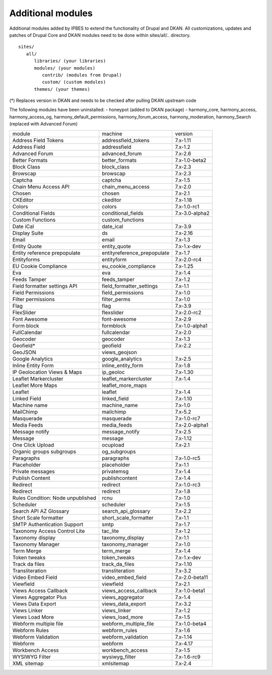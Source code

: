 Additional modules
~~~~~~~~~~~~~~~~~~

Additional modules added by IPBES to extend the functionality of Drupal and DKAN. All customizations, updates and patches of Drupal Core and DKAN modules need to be done within sites/all/.. directory. ::

   sites/
      all/
         libraries/ (your libraries)
         modules/ (your modules)
            contrib/ (modules from Drupal)
            custom/ (custom modules)
         themes/ (your themes)

(*) Replaces version in DKAN and needs to be checked after pulling DKAN upstream code

The following modules have been uninstalled:
- honeypot (added to DKAN package)
- harmony_core, harmony_access, harmony_access_og, harmony_default_permissions, harmony_forum_access, harmony_moderation, harmony_Search (replaced with Advanced Forum)

+-----------------------------------+-----------------------------+----------------+
| module                            | machine                     | version        |
+-----------------------------------+-----------------------------+----------------+
| Address Field Tokens              | addressfield_tokens         | 7.x-1.11       |
+-----------------------------------+-----------------------------+----------------+
| Address Field                     | addressfield                | 7.x-1.2        |
+-----------------------------------+-----------------------------+----------------+
| Advanced Forum                    | advanced_forum              | 7.x-2.6        |
+-----------------------------------+-----------------------------+----------------+
| Better Formats                    | better_formats              | 7.x-1.0-beta2  |
+-----------------------------------+-----------------------------+----------------+
| Block Class                       | block_class                 | 7.x-2.3        |
+-----------------------------------+-----------------------------+----------------+
| Browscap                          | browscap                    | 7.x-2.3        |
+-----------------------------------+-----------------------------+----------------+
| Captcha                           | captcha                     | 7.x-1.5        |
+-----------------------------------+-----------------------------+----------------+
| Chain Menu Access API             | chain_menu_access           | 7.x-2.0        |
+-----------------------------------+-----------------------------+----------------+
| Chosen                            | chosen                      | 7.x-2.1        |
+-----------------------------------+-----------------------------+----------------+
| CKEditor                          | ckeditor                    | 7.x-1.18       |
+-----------------------------------+-----------------------------+----------------+
| Colors                            | colors                      | 7.x-1.0-rc1    |
+-----------------------------------+-----------------------------+----------------+
| Conditional Fields                | conditional_fields          | 7.x-3.0-alpha2 |
+-----------------------------------+-----------------------------+----------------+
| Custom Functions                  | custom_functions            |                |
+-----------------------------------+-----------------------------+----------------+
| Date iCal                         | date_ical                   | 7.x-3.9        |
+-----------------------------------+-----------------------------+----------------+
| Display Suite                     | ds                          | 7.x-2.16       |
+-----------------------------------+-----------------------------+----------------+
| Email                             | email                       | 7.x-1.3        |
+-----------------------------------+-----------------------------+----------------+
| Entity Quote                      | entity_quote                | 7.x-1.x-dev    |
+-----------------------------------+-----------------------------+----------------+
| Entity reference prepopulate      | entityreference_prepopulate | 7.x-1.7        |
+-----------------------------------+-----------------------------+----------------+
| Entityforms                       | entityform                  | 7.x-2.0-rc4    |
+-----------------------------------+-----------------------------+----------------+
| EU Cookie Compliance              | eu_cookie_compliance        | 7.x-1.25       |
+-----------------------------------+-----------------------------+----------------+
| Eva                               | eva                         | 7.x-1.4        |
+-----------------------------------+-----------------------------+----------------+
| Feeds Tamper                      | feeds_tamper                | 7.x-1.2        |
+-----------------------------------+-----------------------------+----------------+
| Field formatter settings API      | field_formatter_settings    | 7.x-1.1        |
+-----------------------------------+-----------------------------+----------------+
| Field Permissions                 | field_permissions           | 7.x-1.0        |
+-----------------------------------+-----------------------------+----------------+
| Filter permissions                | filter_perms                | 7.x-1.0        |
+-----------------------------------+-----------------------------+----------------+
| Flag                              | flag                        | 7.x-3.9        |
+-----------------------------------+-----------------------------+----------------+
| FlexSlider                        | flexslider                  | 7.x-2.0-rc2    |
+-----------------------------------+-----------------------------+----------------+
| Font Awesome                      | font-awesome                | 7.x-2.9        |
+-----------------------------------+-----------------------------+----------------+
| Form block                        | formblock                   | 7.x-1.0-alpha1 |
+-----------------------------------+-----------------------------+----------------+
| FullCalendar                      | fullcalendar                | 7.x-2.0        |
+-----------------------------------+-----------------------------+----------------+
| Geocoder                          | geocoder                    | 7.x-1.3        |
+-----------------------------------+-----------------------------+----------------+
| Geofield*                         | geofield                    | 7.x-2.2        |
+-----------------------------------+-----------------------------+----------------+
| GeoJSON                           | views_geojson               |                |
+-----------------------------------+-----------------------------+----------------+
| Google Analytics                  | google_analytics            | 7.x-2.5        |
+-----------------------------------+-----------------------------+----------------+
| Inline Entity Form                | inline_entity_form          | 7.x-1.8        |
+-----------------------------------+-----------------------------+----------------+
| IP Geolocation Views & Maps       | ip_geoloc                   | 7.x-1.30       |
+-----------------------------------+-----------------------------+----------------+
| Leaflet Markercluster             | leaflet_markercluster       | 7.x-1.4        |
+-----------------------------------+-----------------------------+----------------+
| Leaflet More Maps                 | leaflet_more_maps           |                |
+-----------------------------------+-----------------------------+----------------+
| Leaflet                           | leaflet                     | 7.x-1.4        |
+-----------------------------------+-----------------------------+----------------+
| Linked Field                      | linked_field                | 7.x-1.10       |
+-----------------------------------+-----------------------------+----------------+
| Machine name                      | machine_name                | 7.x-1.0        |
+-----------------------------------+-----------------------------+----------------+
| MailChimp                         | mailchimp                   | 7.x-5.2        |
+-----------------------------------+-----------------------------+----------------+
| Masquerade                        | masquerade                  | 7.x-1.0-rc7    |
+-----------------------------------+-----------------------------+----------------+
| Media Feeds                       | media_feeds                 | 7.x-2.0-alpha1 |
+-----------------------------------+-----------------------------+----------------+
| Message notify                    | message_notify              | 7.x-2.5        |
+-----------------------------------+-----------------------------+----------------+
| Message                           | message                     | 7.x-1.12       |
+-----------------------------------+-----------------------------+----------------+
| One Click Upload                  | ocupload                    | 7.x-2.1        |
+-----------------------------------+-----------------------------+----------------+
| Organic groups subgroups          | og_subgroups                |                |
+-----------------------------------+-----------------------------+----------------+
| Paragraphs                        | paragraphs                  | 7.x-1.0-rc5    |
+-----------------------------------+-----------------------------+----------------+
| Placeholder                       | placeholder                 | 7.x-1.1        |
+-----------------------------------+-----------------------------+----------------+
| Private messages                  | privatemsg                  | 7.x-1.4        |
+-----------------------------------+-----------------------------+----------------+
| Publish Content                   | publishcontent              | 7.x-1.4        |
+-----------------------------------+-----------------------------+----------------+
| Redirect                          | redirect                    | 7.x-1.0-rc3    |
+-----------------------------------+-----------------------------+----------------+
| Redirect                          | redirect                    | 7.x-1.8        |
+-----------------------------------+-----------------------------+----------------+
| Rules Condition: Node unpublished | rcnu                        | 7.x-1.0        |
+-----------------------------------+-----------------------------+----------------+
| Scheduler                         | scheduler                   | 7.x-1.5        |
+-----------------------------------+-----------------------------+----------------+
| Search API AZ Glossary            | search_api_glossary         | 7.x-2.2        |
+-----------------------------------+-----------------------------+----------------+
| Short Scale formatter             | short_scale_formatter       | 7.x-1.1        |
+-----------------------------------+-----------------------------+----------------+
| SMTP Authentication Support       | smtp                        | 7.x-1.7        |
+-----------------------------------+-----------------------------+----------------+
| Taxonomy Access Control Lite      | tac_lite                    | 7.x-1.2        |
+-----------------------------------+-----------------------------+----------------+
| Taxonomy display                  | taxonomy_display            | 7.x-1.1        |
+-----------------------------------+-----------------------------+----------------+
| Taxonomy Manager                  | taxonomy_manager            | 7.x-1.0        |
+-----------------------------------+-----------------------------+----------------+
| Term Merge                        | term_merge                  | 7.x-1.4        |
+-----------------------------------+-----------------------------+----------------+
| Token tweaks                      | token_tweaks                | 7.x-1.x-dev    |
+-----------------------------------+-----------------------------+----------------+
| Track da files                    | track_da_files              | 7.x-1.10       |
+-----------------------------------+-----------------------------+----------------+
| Transliteration                   | transliteration             | 7.x-3.2        |
+-----------------------------------+-----------------------------+----------------+
| Video Embed Field                 | video_embed_field           | 7.x-2.0-beta11 |
+-----------------------------------+-----------------------------+----------------+
| Viewfield                         | viewfield                   | 7.x-2.1        |
+-----------------------------------+-----------------------------+----------------+
| Views Access Callback             | views_access_callback       | 7.x-1.0-beta1  |
+-----------------------------------+-----------------------------+----------------+
| Views Aggregator Plus             | views_aggregator            | 7.x-1.4        |
+-----------------------------------+-----------------------------+----------------+
| Views Data Export                 | views_data_export           | 7.x-3.2        |
+-----------------------------------+-----------------------------+----------------+
| Views Linker                      | views_linker                | 7.x-1.2        |
+-----------------------------------+-----------------------------+----------------+
| Views Load More                   | views_load_more             | 7.x-1.5        |
+-----------------------------------+-----------------------------+----------------+
| Webform multiple file             | webform_multiple_file       | 7.x-1.0-beta4  |
+-----------------------------------+-----------------------------+----------------+
| Webform Rules                     | webform_rules               | 7.x-1.6        |
+-----------------------------------+-----------------------------+----------------+
| Webform Validation                | webform_validation          | 7.x-1.14       |
+-----------------------------------+-----------------------------+----------------+
| Webform                           | webform                     | 7.x-4.17       |
+-----------------------------------+-----------------------------+----------------+
| Workbench Access                  | workbench_access            | 7.x-1.5        |
+-----------------------------------+-----------------------------+----------------+
| WYSIWYG Filter                    | wysiwyg_filter              | 7.x-1.6-rc9    |
+-----------------------------------+-----------------------------+----------------+
| XML sitemap                       | xmlsitemap                  | 7.x-2.4        |
+-----------------------------------+-----------------------------+----------------+
